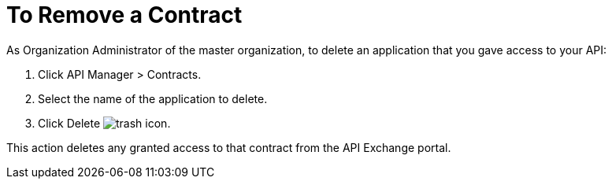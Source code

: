 = To Remove a Contract

As Organization Administrator of the master organization, to delete an application that you gave access to your API:

. Click API Manager > Contracts. 
. Select the name of the application to delete. 
. Click Delete image:trash.png[trash icon].

This action deletes any granted access to that contract from the API Exchange portal.
